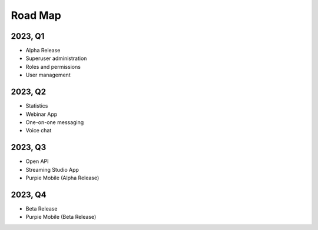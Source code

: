 #########################
Road Map
#########################

*********
2023, Q1
*********

* Alpha Release
* Superuser administration
* Roles and permissions
* User management

*********
2023, Q2
*********

* Statistics
* Webinar App
* One-on-one messaging
* Voice chat

*********
2023, Q3
*********

* Open API
* Streaming Studio App
* Purpie Mobile (Alpha Release)

*********
2023, Q4
*********

* Beta Release
* Purpie Mobile (Beta Release)
